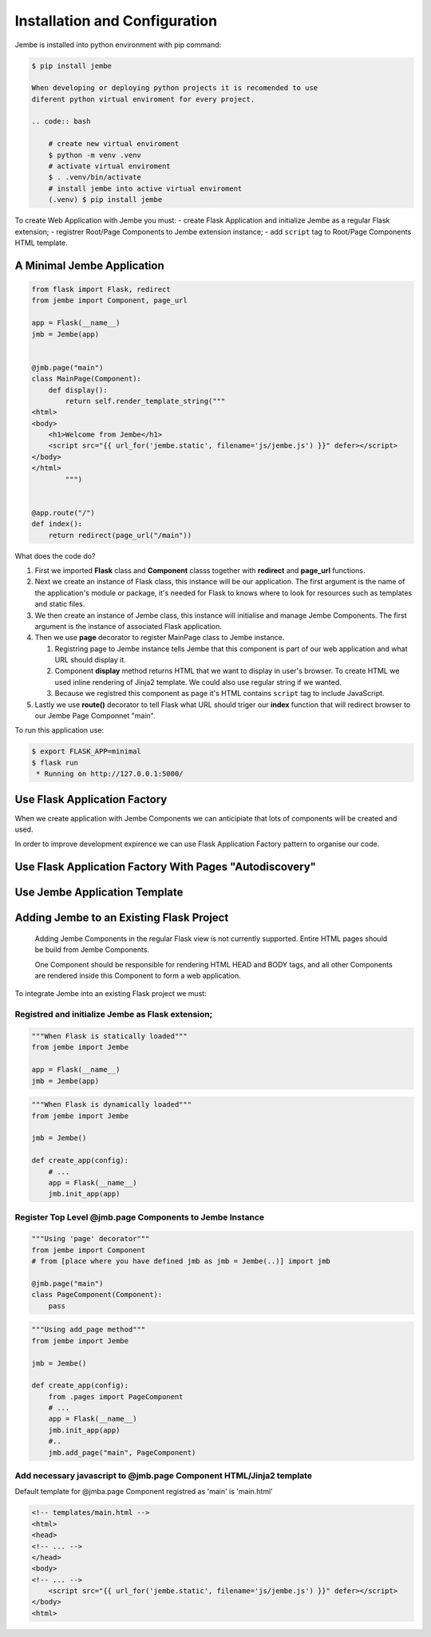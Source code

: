 Installation and Configuration
------------------------------

Jembe is installed into python environment with pip command:

.. code:: bash

    $ pip install jembe

    When developing or deploying python projects it is recomended to use
    diferent python virtual enviroment for every project.

    .. code:: bash

        # create new virtual enviroment
        $ python -m venv .venv
        # activate virtual enviroment
        $ . .venv/bin/activate
        # install jembe into active virtual enviroment
        (.venv) $ pip install jembe

To create Web Application with Jembe you must: - create Flask
Application and initialize Jembe as a regular Flask extension; -
registrer Root/Page Components to Jembe extension instance; - add
``script`` tag to Root/Page Components HTML template.

A Minimal Jembe Application
~~~~~~~~~~~~~~~~~~~~~~~~~~~

.. code:: python

    from flask import Flask, redirect
    from jembe import Component, page_url

    app = Flask(__name__)
    jmb = Jembe(app)


    @jmb.page("main")
    class MainPage(Component):
        def display():
            return self.render_template_string("""
    <html>
    <body>
        <h1>Welcome from Jembe</h1>
        <script src="{{ url_for('jembe.static', filename='js/jembe.js') }}" defer></script>
    </body>
    </html>
            """)


    @app.route("/")
    def index():
        return redirect(page_url("/main"))

What does the code do?

1. First we imported **Flask** class and **Component** classs together
   with **redirect** and **page\_url** functions.
2. Next we create an instance of Flask class, this instance will be our
   application. The first argument is the name of the application's
   module or package, it's needed for Flask to knows where to look for
   resources such as templates and static files.
3. We then create an instance of Jembe class, this instance will
   initialise and manage Jembe Components. The first argument is the
   instance of associated Flask application.
4. Then we use **page** decorator to register MainPage class to Jembe
   instance.

   1. Registring page to Jembe instance tells Jembe that this component
      is part of our web application and what URL should display it.
   2. Component **display** method returns HTML that we want to display
      in user's browser. To create HTML we used inline rendering of
      Jinja2 template. We could also use regular string if we wanted.
   3. Because we registred this component as page it's HTML contains
      ``script`` tag to include JavaScript.

5. Lastly we use **route()** decorator to tell Flask what URL should
   triger our **index** function that will redirect browser to our Jembe
   Page Componnet "main".

To run this application use:

.. code:: bash

    $ export FLASK_APP=minimal
    $ flask run
     * Running on http://127.0.0.1:5000/

Use Flask Application Factory
~~~~~~~~~~~~~~~~~~~~~~~~~~~~~

When we create application with Jembe Components we can anticipiate that
lots of components will be created and used.

In order to improve development expirence we can use Flask Application
Factory pattern to organise our code.

Use Flask Application Factory With Pages "Autodiscovery"
~~~~~~~~~~~~~~~~~~~~~~~~~~~~~~~~~~~~~~~~~~~~~~~~~~~~~~~~

Use Jembe Application Template
~~~~~~~~~~~~~~~~~~~~~~~~~~~~~~

Adding Jembe to an Existing Flask Project
~~~~~~~~~~~~~~~~~~~~~~~~~~~~~~~~~~~~~~~~~

    Adding Jembe Components in the regular Flask view is not currently
    supported. Entire HTML pages should be build from Jembe Components.

    One Component should be responsible for rendering HTML HEAD and BODY
    tags, and all other Components are rendered inside this Component to
    form a web application.

To integrate Jembe into an existing Flask project we must:

Registred and initialize Jembe as Flask extension;
^^^^^^^^^^^^^^^^^^^^^^^^^^^^^^^^^^^^^^^^^^^^^^^^^^

.. code:: python

    """When Flask is statically loaded"""
    from jembe import Jembe

    app = Flask(__name__)
    jmb = Jembe(app)

.. code:: python

    """When Flask is dynamically loaded"""
    from jembe import Jembe

    jmb = Jembe()

    def create_app(config):
        # ...
        app = Flask(__name__)
        jmb.init_app(app)

Register Top Level @jmb.page Components to Jembe Instance
^^^^^^^^^^^^^^^^^^^^^^^^^^^^^^^^^^^^^^^^^^^^^^^^^^^^^^^^^

.. code:: python

    """Using 'page' decorator"""
    from jembe import Component
    # from [place where you have defined jmb as jmb = Jembe(..)] import jmb

    @jmb.page("main")
    class PageComponent(Component):
        pass

.. code:: python

    """Using add_page method"""
    from jembe import Jembe

    jmb = Jembe()

    def create_app(config):
        from .pages import PageComponent
        # ...
        app = Flask(__name__)
        jmb.init_app(app)
        #..
        jmb.add_page("main", PageComponent)

Add necessary javascript to @jmb.page Component HTML/Jinja2 template
^^^^^^^^^^^^^^^^^^^^^^^^^^^^^^^^^^^^^^^^^^^^^^^^^^^^^^^^^^^^^^^^^^^^

Default template for @jmba.page Component registred as 'main' is
'main.html'

.. code:: html

    <!-- templates/main.html -->
    <html>
    <head>
    <!-- ... -->
    </head>
    <body>
    <!-- ... -->
        <script src="{{ url_for('jembe.static', filename='js/jembe.js') }}" defer></script>
    </body>
    <html>
